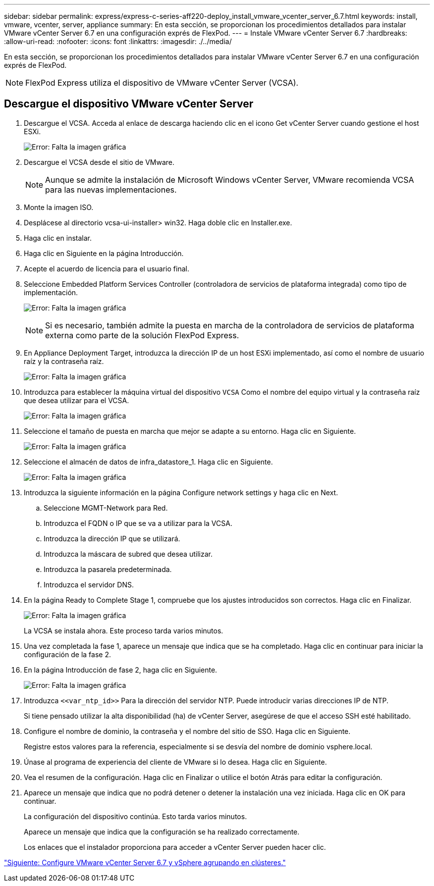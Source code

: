 ---
sidebar: sidebar 
permalink: express/express-c-series-aff220-deploy_install_vmware_vcenter_server_6.7.html 
keywords: install, vmware, vcenter, server, appliance 
summary: En esta sección, se proporcionan los procedimientos detallados para instalar VMware vCenter Server 6.7 en una configuración exprés de FlexPod. 
---
= Instale VMware vCenter Server 6.7
:hardbreaks:
:allow-uri-read: 
:nofooter: 
:icons: font
:linkattrs: 
:imagesdir: ./../media/


En esta sección, se proporcionan los procedimientos detallados para instalar VMware vCenter Server 6.7 en una configuración exprés de FlexPod.


NOTE: FlexPod Express utiliza el dispositivo de VMware vCenter Server (VCSA).



== Descargue el dispositivo VMware vCenter Server

. Descargue el VCSA. Acceda al enlace de descarga haciendo clic en el icono Get vCenter Server cuando gestione el host ESXi.
+
image:express-c-series-aff220-deploy_image41.png["Error: Falta la imagen gráfica"]

. Descargue el VCSA desde el sitio de VMware.
+

NOTE: Aunque se admite la instalación de Microsoft Windows vCenter Server, VMware recomienda VCSA para las nuevas implementaciones.

. Monte la imagen ISO.
. Desplácese al directorio vcsa-ui-installer> win32. Haga doble clic en Installer.exe.
. Haga clic en instalar.
. Haga clic en Siguiente en la página Introducción.
. Acepte el acuerdo de licencia para el usuario final.
. Seleccione Embedded Platform Services Controller (controladora de servicios de plataforma integrada) como tipo de implementación.
+
image:express-c-series-aff220-deploy_image42.png["Error: Falta la imagen gráfica"]

+

NOTE: Si es necesario, también admite la puesta en marcha de la controladora de servicios de plataforma externa como parte de la solución FlexPod Express.

. En Appliance Deployment Target, introduzca la dirección IP de un host ESXi implementado, así como el nombre de usuario raíz y la contraseña raíz.
+
image:express-c-series-aff220-deploy_image43.png["Error: Falta la imagen gráfica"]

. Introduzca para establecer la máquina virtual del dispositivo `VCSA` Como el nombre del equipo virtual y la contraseña raíz que desea utilizar para el VCSA.
+
image:express-c-series-aff220-deploy_image44.png["Error: Falta la imagen gráfica"]

. Seleccione el tamaño de puesta en marcha que mejor se adapte a su entorno. Haga clic en Siguiente.
+
image:express-c-series-aff220-deploy_image45.png["Error: Falta la imagen gráfica"]

. Seleccione el almacén de datos de infra_datastore_1. Haga clic en Siguiente.
+
image:express-c-series-aff220-deploy_image46.png["Error: Falta la imagen gráfica"]

. Introduzca la siguiente información en la página Configure network settings y haga clic en Next.
+
.. Seleccione MGMT-Network para Red.
.. Introduzca el FQDN o IP que se va a utilizar para la VCSA.
.. Introduzca la dirección IP que se utilizará.
.. Introduzca la máscara de subred que desea utilizar.
.. Introduzca la pasarela predeterminada.
.. Introduzca el servidor DNS.


. En la página Ready to Complete Stage 1, compruebe que los ajustes introducidos son correctos. Haga clic en Finalizar.
+
image:express-c-series-aff220-deploy_image47.png["Error: Falta la imagen gráfica"]

+
La VCSA se instala ahora. Este proceso tarda varios minutos.

. Una vez completada la fase 1, aparece un mensaje que indica que se ha completado. Haga clic en continuar para iniciar la configuración de la fase 2.
. En la página Introducción de fase 2, haga clic en Siguiente.
+
image:express-c-series-aff220-deploy_image48.png["Error: Falta la imagen gráfica"]

. Introduzca `\<<var_ntp_id>>` Para la dirección del servidor NTP. Puede introducir varias direcciones IP de NTP.
+
Si tiene pensado utilizar la alta disponibilidad (ha) de vCenter Server, asegúrese de que el acceso SSH esté habilitado.

. Configure el nombre de dominio, la contraseña y el nombre del sitio de SSO. Haga clic en Siguiente.
+
Registre estos valores para la referencia, especialmente si se desvía del nombre de dominio vsphere.local.

. Únase al programa de experiencia del cliente de VMware si lo desea. Haga clic en Siguiente.
. Vea el resumen de la configuración. Haga clic en Finalizar o utilice el botón Atrás para editar la configuración.
. Aparece un mensaje que indica que no podrá detener o detener la instalación una vez iniciada. Haga clic en OK para continuar.
+
La configuración del dispositivo continúa. Esto tarda varios minutos.

+
Aparece un mensaje que indica que la configuración se ha realizado correctamente.

+
Los enlaces que el instalador proporciona para acceder a vCenter Server pueden hacer clic.



link:express-c-series-aff220-deploy_configure_vmware_vcenter_server_6.7_and_vsphere_clustering.html["Siguiente: Configure VMware vCenter Server 6.7 y vSphere agrupando en clústeres."]
